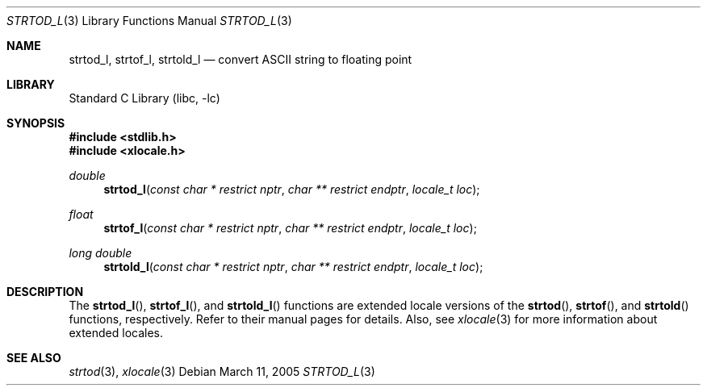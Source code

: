 .\" Copyright (c) 1990, 1991, 1993
.\"	The Regents of the University of California.  All rights reserved.
.\"
.\" This code is derived from software contributed to Berkeley by
.\" the American National Standards Committee X3, on Information
.\" Processing Systems.
.\"
.\" Redistribution and use in source and binary forms, with or without
.\" modification, are permitted provided that the following conditions
.\" are met:
.\" 1. Redistributions of source code must retain the above copyright
.\"    notice, this list of conditions and the following disclaimer.
.\" 2. Redistributions in binary form must reproduce the above copyright
.\"    notice, this list of conditions and the following disclaimer in the
.\"    documentation and/or other materials provided with the distribution.
.\" 3. All advertising materials mentioning features or use of this software
.\"    must display the following acknowledgement:
.\"	This product includes software developed by the University of
.\"	California, Berkeley and its contributors.
.\" 4. Neither the name of the University nor the names of its contributors
.\"    may be used to endorse or promote products derived from this software
.\"    without specific prior written permission.
.\"
.\" THIS SOFTWARE IS PROVIDED BY THE REGENTS AND CONTRIBUTORS ``AS IS'' AND
.\" ANY EXPRESS OR IMPLIED WARRANTIES, INCLUDING, BUT NOT LIMITED TO, THE
.\" IMPLIED WARRANTIES OF MERCHANTABILITY AND FITNESS FOR A PARTICULAR PURPOSE
.\" ARE DISCLAIMED.  IN NO EVENT SHALL THE REGENTS OR CONTRIBUTORS BE LIABLE
.\" FOR ANY DIRECT, INDIRECT, INCIDENTAL, SPECIAL, EXEMPLARY, OR CONSEQUENTIAL
.\" DAMAGES (INCLUDING, BUT NOT LIMITED TO, PROCUREMENT OF SUBSTITUTE GOODS
.\" OR SERVICES; LOSS OF USE, DATA, OR PROFITS; OR BUSINESS INTERRUPTION)
.\" HOWEVER CAUSED AND ON ANY THEORY OF LIABILITY, WHETHER IN CONTRACT, STRICT
.\" LIABILITY, OR TORT (INCLUDING NEGLIGENCE OR OTHERWISE) ARISING IN ANY WAY
.\" OUT OF THE USE OF THIS SOFTWARE, EVEN IF ADVISED OF THE POSSIBILITY OF
.\" SUCH DAMAGE.
.\"
.\"     @(#)strtod.3	8.1 (Berkeley) 6/4/93
.\" $FreeBSD: src/lib/libc/stdlib/strtod.3,v 1.19 2003/05/22 13:02:28 ru Exp $
.\"
.Dd March 11, 2005
.Dt STRTOD_L 3
.Os
.Sh NAME
.Nm strtod_l , strtof_l , strtold_l
.Nd convert
.Tn ASCII
string to floating point
.Sh LIBRARY
.Lb libc
.Sh SYNOPSIS
.In stdlib.h
.In xlocale.h
.Ft double
.Fn strtod_l "const char * restrict nptr" "char ** restrict endptr" "locale_t loc"
.Ft float
.Fn strtof_l "const char * restrict nptr" "char ** restrict endptr" "locale_t loc"
.Ft "long double"
.Fn strtold_l "const char * restrict nptr" "char ** restrict endptr" "locale_t loc"
.Sh DESCRIPTION
The
.Fn strtod_l ,
.Fn strtof_l ,
and
.Fn strtold_l
functions are extended locale versions of the
.Fn strtod ,
.Fn strtof ,
and
.Fn strtold
functions, respectively.
Refer to their manual pages for details.
Also, see
.Xr xlocale 3 for more information about extended locales.
.Sh SEE ALSO
.Xr strtod 3 ,
.Xr xlocale 3
